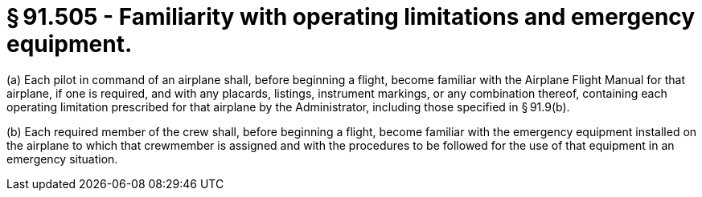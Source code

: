 # § 91.505 - Familiarity with operating limitations and emergency equipment.

(a) Each pilot in command of an airplane shall, before beginning a flight, become familiar with the Airplane Flight Manual for that airplane, if one is required, and with any placards, listings, instrument markings, or any combination thereof, containing each operating limitation prescribed for that airplane by the Administrator, including those specified in § 91.9(b).

(b) Each required member of the crew shall, before beginning a flight, become familiar with the emergency equipment installed on the airplane to which that crewmember is assigned and with the procedures to be followed for the use of that equipment in an emergency situation.

